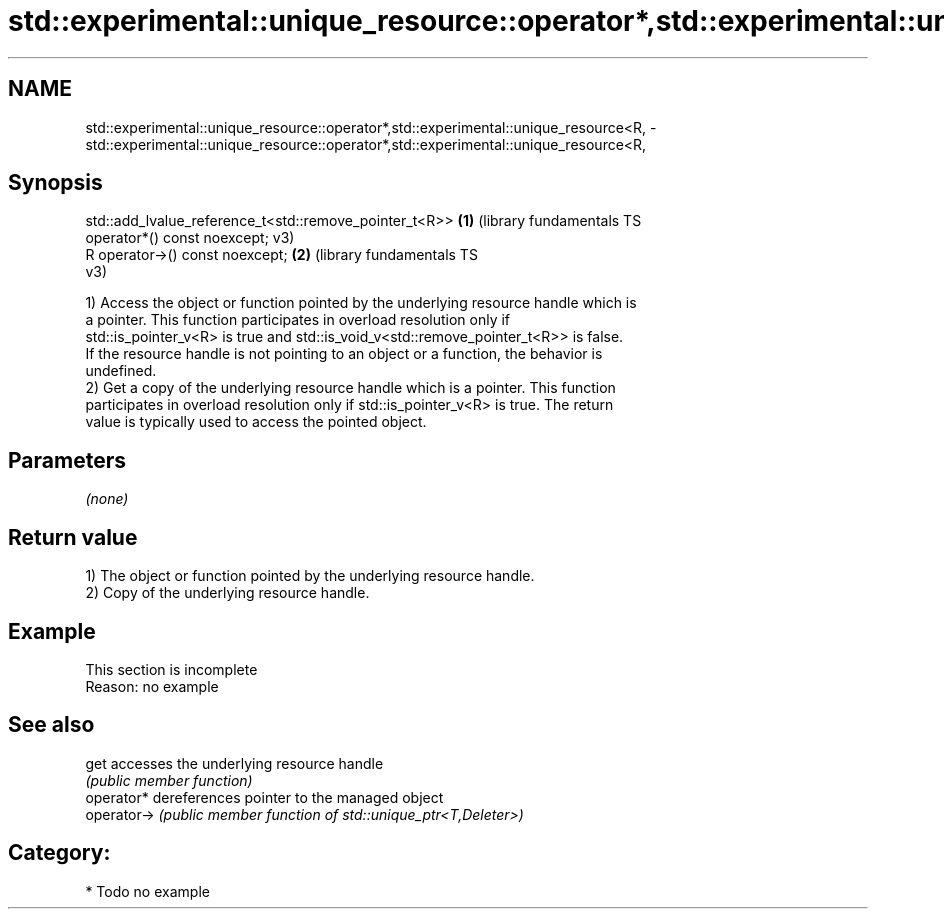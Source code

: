 .TH std::experimental::unique_resource::operator*,std::experimental::unique_resource<R, 3 "2021.11.17" "http://cppreference.com" "C++ Standard Libary"
.SH NAME
std::experimental::unique_resource::operator*,std::experimental::unique_resource<R, \- std::experimental::unique_resource::operator*,std::experimental::unique_resource<R,

.SH Synopsis

   std::add_lvalue_reference_t<std::remove_pointer_t<R>> \fB(1)\fP (library fundamentals TS
       operator*() const noexcept;                           v3)
   R operator->() const noexcept;                        \fB(2)\fP (library fundamentals TS
                                                             v3)

   1) Access the object or function pointed by the underlying resource handle which is
   a pointer. This function participates in overload resolution only if
   std::is_pointer_v<R> is true and std::is_void_v<std::remove_pointer_t<R>> is false.
   If the resource handle is not pointing to an object or a function, the behavior is
   undefined.
   2) Get a copy of the underlying resource handle which is a pointer. This function
   participates in overload resolution only if std::is_pointer_v<R> is true. The return
   value is typically used to access the pointed object.

.SH Parameters

   \fI(none)\fP

.SH Return value

   1) The object or function pointed by the underlying resource handle.
   2) Copy of the underlying resource handle.

.SH Example

    This section is incomplete
    Reason: no example

.SH See also

   get        accesses the underlying resource handle
              \fI(public member function)\fP
   operator*  dereferences pointer to the managed object
   operator-> \fI(public member function of std::unique_ptr<T,Deleter>)\fP

.SH Category:

     * Todo no example
